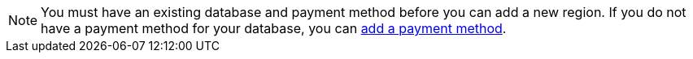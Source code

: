 [NOTE]
====
You must have an existing database and payment method before you can add a new region. If you do not have a payment method for your database, you can xref:org/manage-payment.adoc[add a payment method].
====
